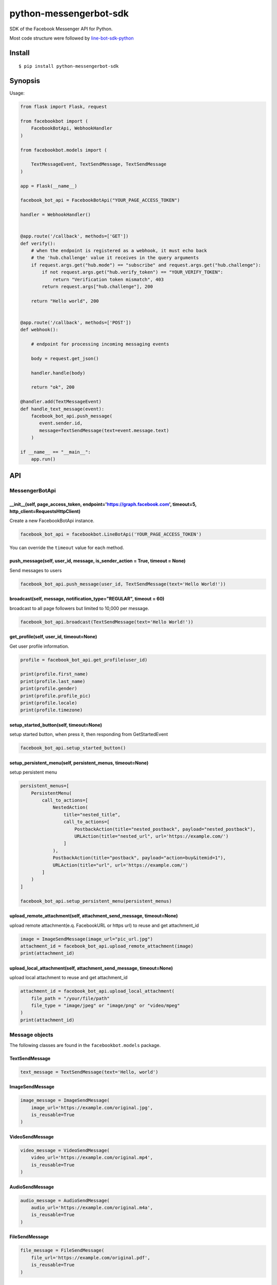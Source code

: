 python-messengerbot-sdk
===================

SDK of the Facebook Messenger API for Python.

Most code structure were followed by `line-bot-sdk-python <https://github.com/line/line-bot-sdk-python>`__

Install
-------

::

    $ pip install python-messengerbot-sdk
    
Synopsis
--------

Usage:    

.. code:: python

    from flask import Flask, request

    from facebookbot import (
        FacebookBotApi, WebhookHandler
    )

    from facebookbot.models import (

        TextMessageEvent, TextSendMessage, TextSendMessage
    )

    app = Flask(__name__)
    
    facebook_bot_api = FacebookBotApi("YOUR_PAGE_ACCESS_TOKEN")

    handler = WebhookHandler()


    @app.route('/callback', methods=['GET'])
    def verify():
        # when the endpoint is registered as a webhook, it must echo back
        # the 'hub.challenge' value it receives in the query arguments
        if request.args.get("hub.mode") == "subscribe" and request.args.get("hub.challenge"):
            if not request.args.get("hub.verify_token") == "YOUR_VERIFY_TOKEN":
                return "Verification token mismatch", 403
            return request.args["hub.challenge"], 200

        return "Hello world", 200


    @app.route('/callback', methods=['POST'])
    def webhook():

        # endpoint for processing incoming messaging events

        body = request.get_json()

        handler.handle(body)

        return "ok", 200  

    @handler.add(TextMessageEvent)
    def handle_text_message(event):
        facebook_bot_api.push_message(
           event.sender.id,
           message=TextSendMessage(text=event.message.text)
        )

    if __name__ == "__main__":
        app.run()

API
---

MessengerBotApi
~~~~~~~~~~

\_\_init\_\_(self, page\_access\_token, endpoint='https://graph.facebook.com', timeout=5, http\_client=RequestsHttpClient)
^^^^^^^^^^^^^^^^^^^^^^^^^^^^^^^^^^^^^^^^^^^^^^^^^^^^^^^^^^^^^^^^^^^^^^^^^^^^^^^^^^^^^^^^^^^^^^^^^^^^^^^^^^^^^^^^^^^^^^

Create a new FacebookBotApi instance.

.. code:: python

    facebook_bot_api = facebookbot.LineBotApi('YOUR_PAGE_ACCESS_TOKEN')

You can override the ``timeout`` value for each method.

push\_message(self, user\_id, message, is\_sender\_action = True, timeout = None)
^^^^^^^^^^^^^^^^^^^^^^^^^^^^^^^^^^^^^^^^^^^^^^^^^^^^^^^^^^^^^^^^^^^^^^^^^^^^^^^^^^^^^^^^^^^^^^^^^^^^^^^^^^^^^^^^^^^^^^

Send messages to users

.. code:: python

    facebook_bot_api.push_message(user_id, TextSendMessage(text='Hello World!'))

broadcast(self, message, notification\_type="REGULAR", timeout = 60)
^^^^^^^^^^^^^^^^^^^^^^^^^^^^^^^^^^^^^^^^^^^^^^^^^^^^^^^^^^^^^^^^^^^^^^^^^^^^^^^^^^^^^^^^^^^^^^^^^^^^^^^^^^^^^^^^^^^^^^

broadcast to all page followers but limited to 10,000 per message.

.. code:: python

    facebook_bot_api.broadcast(TextSendMessage(text='Hello World!'))

get\_profile(self, user\_id, timeout=None)
^^^^^^^^^^^^^^^^^^^^^^^^^^^^^^^^^^^^^^^^^^

Get user profile information.

.. code:: python

    profile = facebook_bot_api.get_profile(user_id)

    print(profile.first_name)
    print(profile.last_name)
    print(profile.gender)
    print(profile.profile_pic)
    print(profile.locale)
    print(profile.timezone)

setup\_started\_button(self, timeout=None)
^^^^^^^^^^^^^^^^^^^^^^^^^^^^^^^^^^^^^^^^^^^^^^^^^^^^^^^^^^^^^^^^^^^^^^^^^^^^^^^^^^^^^^^^^^^^^^^^^^^^^^^^^^^^^^^^^^^^^^

setup started button, when press it, then responding from GetStartedEvent

.. code:: python

    facebook_bot_api.setup_started_button()

setup\_persistent\_menu(self, persistent\_menus, timeout=None)
^^^^^^^^^^^^^^^^^^^^^^^^^^^^^^^^^^^^^^^^^^^^^^^^^^^^^^^^^^^^^^^^^^^^^^^^^^^^^^^^^^^^^^^^^^^^^^^^^^^^^^^^^^^^^^^^^^^^^^
setup persistent menu

.. code:: python

    persistent_menus=[
        PersistentMenu(
            call_to_actions=[
                NestedAction(
                    title="nested_title", 
                    call_to_actions=[
                        PostbackAction(title="nested_postback", payload="nested_postback"),
                        URLAction(title="nested_url", url='https://example.com/')
                    ]
                ),
                PostbackAction(title="postback", payload="action=buy&itemid=1"),
                URLAction(title="url", url='https://example.com/')
            ]
        )
    ]

    facebook_bot_api.setup_persistent_menu(persistent_menus)
    
upload\_remote\_attachment(self, attachment\_send\_message, timeout=None)
^^^^^^^^^^^^^^^^^^^^^^^^^^^^^^^^^^^^^^^^^^

upload remote attachment(e.q. FacebookURL or https url) to reuse and get attachment_id

.. code:: python

    image = ImageSendMessage(image_url="pic_url.jpg")
    attachment_id = facebook_bot_api.upload_remote_attachment(image)
    print(attachment_id)
    
upload\_local\_attachment(self, attachment\_send\_message, timeout=None)
^^^^^^^^^^^^^^^^^^^^^^^^^^^^^^^^^^^^^^^^^^

upload local attachment to reuse and get attachment_id

.. code:: python

    attachment_id = facebook_bot_api.upload_local_attachment(
        file_path = "/your/file/path"
        file_type = "image/jpeg" or "image/png" or "video/mpeg"
    )
    print(attachment_id)    

Message objects
~~~~~~~~~~~~~~~

The following classes are found in the ``facebookbot.models`` package.

TextSendMessage
^^^^^^^^^^^^^^^

.. code:: python

    text_message = TextSendMessage(text='Hello, world')

ImageSendMessage
^^^^^^^^^^^^^^^^

.. code:: python

    image_message = ImageSendMessage(
        image_url='https://example.com/original.jpg',
        is_reusable=True
    )

VideoSendMessage
^^^^^^^^^^^^^^^^

.. code:: python

    video_message = VideoSendMessage(
        video_url='https://example.com/original.mp4',
        is_reusable=True
    )

AudioSendMessage
^^^^^^^^^^^^^^^^

.. code:: python

    audio_message = AudioSendMessage(
        audio_url='https://example.com/original.m4a',
        is_reusable=True
    )
    
FileSendMessage
^^^^^^^^^^^^^^^^

.. code:: python

    file_message = FileSendMessage(
        file_url='https://example.com/original.pdf',
        is_reusable=True
    )

TemplateSendMessage - ButtonsTemplate
^^^^^^^^^^^^^^^^^^^^^^^^^^^^^^^^^^^^^

.. code:: python

    buttons_template_message = TemplateSendMessage(
        template=ButtonsTemplate(
            text="Buttons template",
            buttons=[
                PostbackAction(
                    title="postback",
                    payload="action=buy&itemid=1"
                ),
                URLAction(
                    title="url", 
                    url="http://example.com/", 
                    webview_height_ratio='full', 
                    messenger_extensions=None, 
                    fallback_url=None
                )
            ]
        )
    )

TemplateSendMessage - GenericTemplate
^^^^^^^^^^^^^^^^^^^^^^^^^^^^^^^^^^^^^^

.. code:: python

    generic_template_message = TemplateSendMessage(
        template=GenericTemplate(
            elements=[
                GenericElement(
                    title="GenericElement 1",
                    image_url="https://example.com/item1.jpg",
                    subtitle="description1",
                    default_action=URLAction(url="http://example.com/"),
                    buttons=[
                        PostbackAction(title="postback_1", payload="data_1"),
                        URLAction(
                            title="url_1", 
                            url="http://example.com/1", 
                            webview_height_ratio='full', 
                            messenger_extensions=None, 
                            fallback_url=None
                        )
                    ]
                ),
                GenericElement(
                    title="GenericElement 2",
                    image_url="https://example.com/item2.jpg",
                    subtitle="description2",
                    default_action=URLAction(url="http://example.com/"),
                    buttons=[
                        PostbackAction(title="postback_2", payload="data_2"),
                        URLAction(
                            title="url_2", 
                            url="http://example.com/2", 
                            webview_height_ratio='compact', 
                            messenger_extensions=None, 
                            fallback_url=None
                        )
                    ]
                )            
            ]
        )
    )
    
TemplateSendMessage - MediaTemplate
^^^^^^^^^^^^^^^^^^^^^^^^^^^^^^^^^^^^^^^^^^^

By attachment_id

.. code:: python

    image_send_message = ImageSendMessage(url="https://via.placeholder.com/1024x1024")

    attachment_id = fb_bot_api.upload_attachment(image_send_message)     

    media_template_message = TemplateSendMessage(
        template=MediaTemplate(
            elements=[
                ImageElement(
                    attachment_id=attachment_id,
                    buttons=[
                        PostbackAction(title="postback_1", payload="data_1"),
                        URLAction(
                            title="url_1", 
                            url="http://example.com/1", 
                            webview_height_ratio='full', 
                            messenger_extensions=None, 
                            fallback_url=None
                        )
                    ]
                )
            ]
        )
    )

By facebook_url

.. code:: python

    media_template_message = TemplateSendMessage(
        template=MediaTemplate(
            elements=[
                ImageElement(
                    facebook_url="https://www.facebook.com/photo.php?fbid=<NUMERIC_ID>",
                    buttons=[
                        PostbackAction(title="postback_1", payload="data_1"),
                        URLAction(
                            title="url_1", 
                            url="http://example.com/1", 
                            webview_height_ratio='full', 
                            messenger_extensions=None, 
                            fallback_url=None
                        )
                    ]
                )
            ]
        )
    )


Hints
-----

API Documents
~~~~~~~~

`Official Documents <https://developers.facebook.com/docs/messenger-platform>`__

Examples
~~~~~~~~

`flask-example <https://github.com/boompieman/python-messengerbot-sdk/blob/master/example/flask/app.py>`__
^^^^^^^^^^^^^^^^^^^^^^^^^^^^^^^^^^^^^^^^^^^^^^^^^^^^^^^^^^^^^^^^^^^^^^^^^^^^^^^^^^^^^^^^^^^^^^^^^^^^^^^^^^

